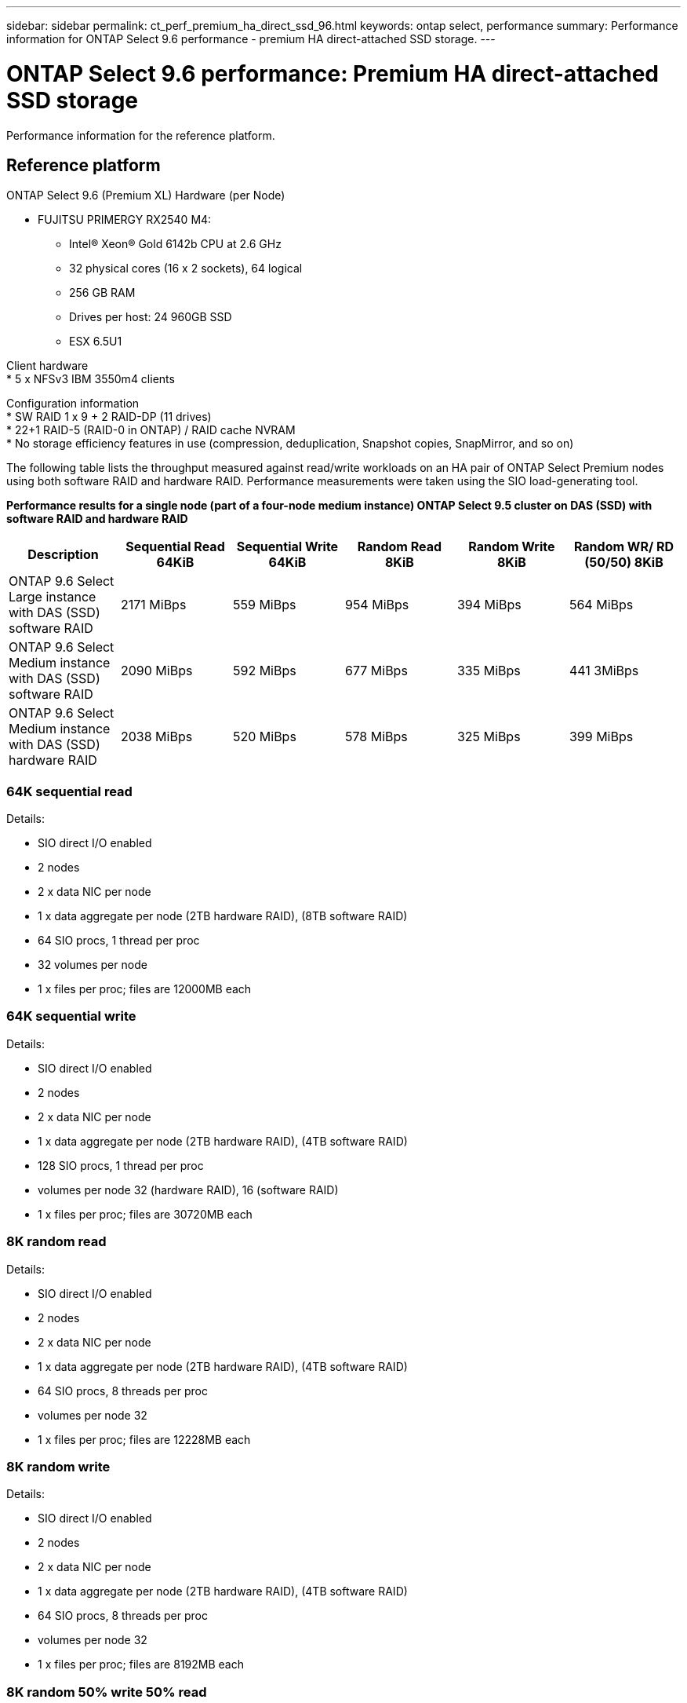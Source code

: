---
sidebar: sidebar
permalink: ct_perf_premium_ha_direct_ssd_96.html
keywords: ontap select, performance
summary: Performance information for ONTAP Select 9.6 performance - premium HA direct-attached SSD storage.
---

= ONTAP Select 9.6 performance: Premium HA direct-attached SSD storage
:hardbreaks:
:nofooter:
:icons: font
:linkattrs:
:imagesdir: ./media/

[.lead]
Performance information for the reference platform.

== Reference platform

ONTAP Select 9.6 (Premium XL) Hardware (per Node)

* FUJITSU PRIMERGY RX2540 M4:
** Intel(R) Xeon(R) Gold 6142b CPU at 2.6 GHz
** 32 physical cores (16 x 2 sockets), 64 logical
** 256 GB RAM
** Drives per host: 24 960GB SSD
** ESX 6.5U1

Client hardware
* 5 x NFSv3 IBM 3550m4 clients

Configuration information
* SW RAID 1 x 9 + 2 RAID-DP (11 drives)
* 22+1 RAID-5 (RAID-0 in ONTAP) / RAID cache NVRAM
* No storage efficiency features in use (compression, deduplication, Snapshot copies, SnapMirror, and so on)

The following table lists the throughput measured against read/write workloads on an HA pair of ONTAP Select Premium nodes using both software RAID and hardware RAID. Performance measurements were taken using the SIO load-generating tool.

*Performance results for a single node (part of a four-node medium instance) ONTAP Select 9.5 cluster on DAS (SSD) with software RAID and hardware RAID*

[cols=6*,options="header"]
|===
| Description | Sequential Read 64KiB | Sequential Write 64KiB | Random Read 8KiB | Random Write 8KiB | Random WR/ RD (50/50) 8KiB
| ONTAP 9.6 Select Large instance with DAS (SSD) software RAID | 2171 MiBps | 559 MiBps | 954 MiBps | 394 MiBps | 564 MiBps
| ONTAP 9.6 Select Medium instance with DAS (SSD) software RAID | 2090 MiBps | 592 MiBps | 677 MiBps | 335 MiBps | 441 3MiBps
| ONTAP 9.6 Select Medium instance with DAS (SSD) hardware RAID | 2038 MiBps | 520 MiBps | 578 MiBps | 325 MiBps | 399 MiBps
|===

=== 64K sequential read

Details:

* SIO direct I/O enabled
* 2 nodes
* 2 x data NIC per node
* 1 x data aggregate per node (2TB hardware RAID), (8TB software RAID)
* 64 SIO procs, 1 thread per proc
* 32 volumes per node
* 1 x files per proc; files are 12000MB each

=== 64K sequential write

Details:

* SIO direct I/O enabled
* 2 nodes
* 2 x data NIC per node
* 1 x data aggregate per node (2TB hardware RAID), (4TB software RAID)
* 128 SIO procs, 1 thread per proc
* volumes per node 32 (hardware RAID), 16 (software RAID)
* 1 x files per proc; files are 30720MB each

=== 8K random read

Details:

* SIO direct I/O enabled
* 2 nodes
* 2 x data NIC per node
* 1 x data aggregate per node (2TB hardware RAID), (4TB software RAID)
* 64 SIO procs, 8 threads per proc
* volumes per node 32
* 1 x files per proc; files are 12228MB each

=== 8K random write

Details:

* SIO direct I/O enabled
* 2 nodes
* 2 x data NIC per node
* 1 x data aggregate per node (2TB hardware RAID), (4TB software RAID)
* 64 SIO procs, 8 threads per proc
* volumes per node 32
* 1 x files per proc; files are 8192MB each

=== 8K random 50% write 50% read

Details:

* SIO direct I/O enabled
* 2 nodes
* 2 x data NIC per node
* 1 x data aggregate per node (2TB hardware RAID), (4TB software RAID)
* 64 SIO proc208 threads per proc
* volumes per node 32
* 1 x files per proc; files are 12228MB each
